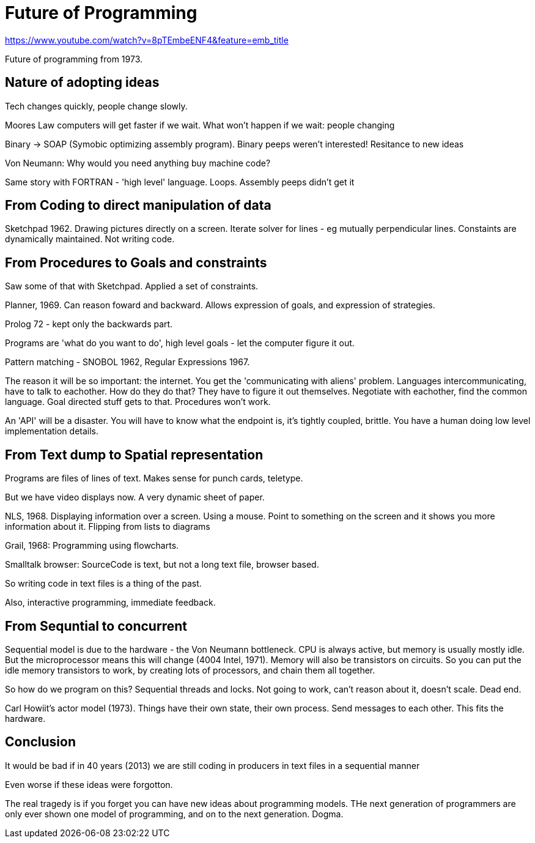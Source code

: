 = Future of Programming

https://www.youtube.com/watch?v=8pTEmbeENF4&feature=emb_title

Future of programming from 1973.

== Nature of adopting ideas

Tech changes quickly, people change slowly.

Moores Law computers will get faster if we wait. What won't happen if we wait: people changing

Binary -> SOAP (Symobic optimizing assembly program). Binary peeps weren't interested! Resitance to new ideas

Von Neumann: Why would you need anything buy machine code?

Same story with FORTRAN - 'high level' language. Loops. Assembly peeps didn't get it

== From Coding to direct manipulation of data

Sketchpad 1962. Drawing pictures directly on a screen. Iterate solver for lines - eg mutually perpendicular lines. Constaints are dynamically maintained. Not writing code.

== From Procedures to Goals and constraints

Saw some of that with Sketchpad. Applied a set of constraints.

Planner, 1969. Can reason foward and backward. Allows expression of goals, and expression of strategies.

Prolog 72 - kept only the backwards part.

Programs are 'what do you want to do', high level goals - let the computer figure it out.

Pattern matching - SNOBOL 1962, Regular Expressions 1967.

The reason it will be so important: the internet. You get the 'communicating with aliens' problem. Languages intercommunicating, have to talk to eachother. How do they do that? They have to figure it out themselves. Negotiate with eachother, find the common language. Goal directed stuff gets to that. Procedures won't work.

An 'API' will be a disaster. You will have to know what the endpoint is, it's tightly coupled, brittle. You have a human doing low level implementation details.

== From Text dump to Spatial representation

Programs are files of lines of text. Makes sense for punch cards, teletype.

But we have video displays now. A very dynamic sheet of paper.

NLS, 1968. Displaying information over a screen. Using a mouse. Point to something on the screen and it shows you more information about it. Flipping from lists to diagrams

Grail, 1968: Programming using flowcharts. 

Smalltalk browser: SourceCode is text, but not a long text file, browser based.

So writing code in text files is a thing of the past.

Also, interactive programming, immediate feedback.

== From Sequntial to concurrent

Sequential model is due to the hardware - the Von Neumann bottleneck. CPU is always active, but memory is usually mostly idle. But the microprocessor means this will change (4004 Intel, 1971). Memory will also be transistors on circuits. So you can put the idle memory transistors to work, by creating lots of processors, and chain them all together. 

So how do we program on this? Sequential threads and locks. Not going to work, can't reason about it, doesn't scale. Dead end.

Carl Howiit's actor model (1973). Things have their own state, their own process. Send messages to each other. This fits the hardware.

== Conclusion

It would be bad if in 40 years (2013) we are still  coding in producers in text files in a sequential manner

Even worse if these ideas were forgotton.

The real tragedy is if you forget you can have new ideas about programming models. THe next generation of programmers are only ever shown one model of programming, and on to the next generation. Dogma.


